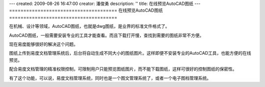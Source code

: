 ---
created: 2009-08-26 16:47:00
creator: 潘俊勇
description: ''
title: 在线预览AutoCAD图纸
---
======================================
在线预览AutoCAD图纸
======================================

在机械、设计等领域，AutoCAD图纸，也就是dwg图纸，是业界的标准文件格式了。

AutoCAD图纸，一般需要安装专业的工具才能查看。而且下载打开慢，查找到需要的图纸非常不方便。

现在易度能够很好的解决这个问题。

图纸上传到易度文档管理系统后，后台将自动生成不同大小的图纸图片。这样即便不安装专业的AutoCAD工具，也能方便的在线预览。

配合易度文档管理的精准权限控制，可限制用户只能预览图纸图片，而不能下载图纸，这样可很好的控制图纸的保密性。

有了这个功能，可以说，易度文档管理系统，同时也是一个图文管理系统了，或者一个电子图档管理系统。
